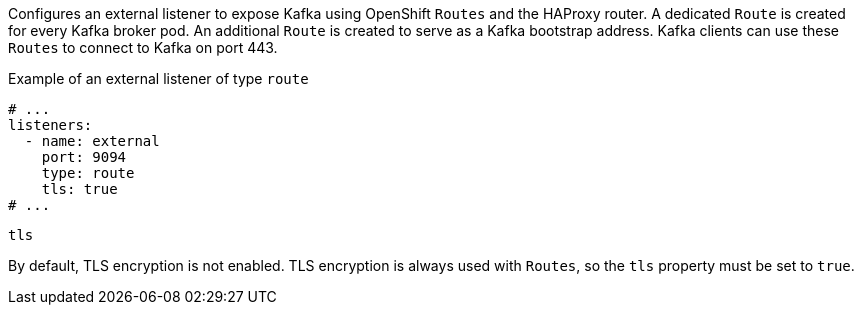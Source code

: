 Configures an external listener to expose Kafka using OpenShift `Routes` and the HAProxy router.
A dedicated `Route` is created for every Kafka broker pod.
An additional `Route` is created to serve as a Kafka bootstrap address.
Kafka clients can use these `Routes` to connect to Kafka on port 443.

.Example of an external listener of type `route`
[source,yaml,subs="attributes+"]
----
# ...
listeners:
  - name: external
    port: 9094
    type: route
    tls: true
# ...
----

[id='property-route-listener-tls-{context}']
.`tls`

By default, TLS encryption is not enabled.
TLS encryption is always used with `Routes`, so the `tls` property must be set to `true`.
